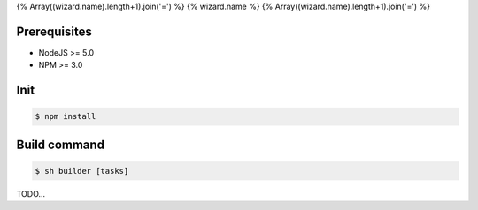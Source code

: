 {% Array((wizard.name).length+1).join('=') %}
{% wizard.name %}
{% Array((wizard.name).length+1).join('=') %}

Prerequisites
-------------
- NodeJS >= 5.0
- NPM >= 3.0

Init
----
.. code-block:: shell

    $ npm install

Build command
-------------

.. code-block:: shell

    $ sh builder [tasks]

TODO...
